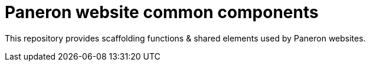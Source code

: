 = Paneron website common components

This repository provides scaffolding functions & shared elements used by Paneron websites.
